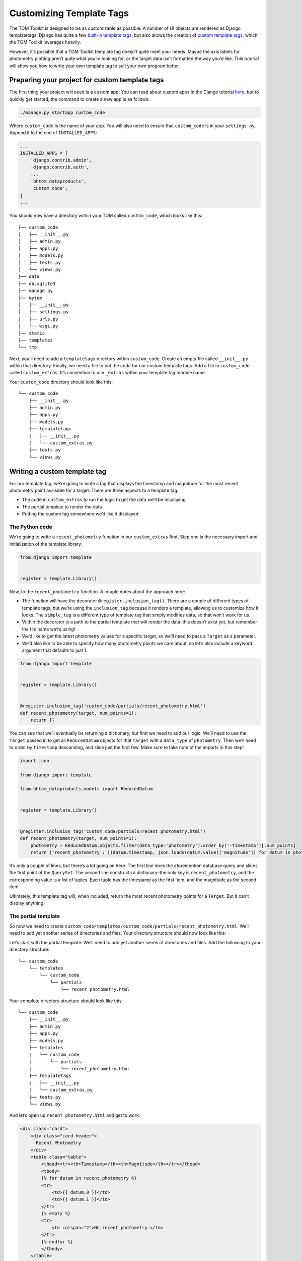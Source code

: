Customizing Template Tags
=========================

The TOM Toolkit is designed to be as customizable as possible. A number
of UI objects are rendered as Django templatetags. Django has quite a
few `built-in template
tags <https://docs.djangoproject.com/en/3.0/ref/templates/builtins/>`__,
but also allows the creation of `custom template
tags <https://docs.djangoproject.com/en/3.0/howto/custom-template-tags/>`__,
which the TOM Toolkit leverages heavily.

However, it’s possible that a TOM Toolkit template tag doesn’t quite
meet your needs. Maybe the axis labels for photometry plotting aren’t
quite what you’re looking for, or the target data isn’t formatted the
way you’d like. This tutorial will show you how to write your own
template tag to suit your own program better.

Preparing your project for custom template tags
-----------------------------------------------

The first thing your project will need is a custom app. You can read
about custom apps in the Django tutorial
`here <https://docs.djangoproject.com/en/dev/intro/tutorial01/>`__, but
to quickly get started, the command to create a new app is as follows:

.. code:: python

   ./manage.py startapp custom_code

Where ``custom_code`` is the name of your app. You will also need to
ensure that ``custom_code`` is in your ``settings.py``. Append it to the
end of ``INSTALLED_APPS``:

.. code:: python

   ...
   INSTALLED_APPS = [
       'django.contrib.admin',
       'django.contrib.auth',
       ...
       'bhtom_dataproducts',
       'custom_code',
   ]
   ...

You should now have a directory within your TOM called ``custom_code``,
which looks like this:

::

   ├── custom_code
   |   ├── __init__.py
   │   ├── admin.py
   │   ├── apps.py
   │   ├── models.py
   │   ├── tests.py
   │   └── views.py
   ├── data
   ├── db.sqlite3
   ├── manage.py
   ├── mytom
   │   ├── __init__.py
   │   ├── settings.py
   │   ├── urls.py
   │   └── wsgi.py
   ├── static
   ├── templates
   └── tmp

Next, you’ll need to add a ``templatetags`` directory within
``custom_code``. Create an empty file called ``__init__.py`` within that
directory. Finally, we need a file to put the code for our custom
template tags. Add a file in ``custom_code`` called ``custom_extras``.
It’s convention to use ``_extras`` within your template tag module name.

Your ``custom_code`` directory should look like this:

::

   └── custom_code
       ├── __init__.py
       ├── admin.py
       ├── apps.py
       ├── models.py
       ├── templatetags
       |   ├── __init__.py
       |   └── custom_extras.py
       ├── tests.py
       └── views.py

Writing a custom template tag
-----------------------------

For our template tag, we’re going to write a tag that displays the
timestamp and magnitude for the most recent photometry point available
for a target. There are three aspects to a template tag:

-  The code in ``custom_extras`` to run the logic to get the data we’ll
   be displaying
-  The partial template to render the data
-  Putting the custom tag somewhere we’d like it displayed

The Python code
~~~~~~~~~~~~~~~

We’re going to write a ``recent_photometry`` function in our
``custom_extras`` first. Step one is the necessary import and
initialization of the template library:

.. code:: python

   from django import template


   register = template.Library()

Now, to the ``recent_photometry`` function. A couple notes about the
approach here:

-  The function will have the decorator ``@register.inclusion_tag()``.
   There are a couple of different types of template tags, but we’re
   using the ``inclusion_tag`` because it renders a template, allowing
   us to customize how it looks. The ``simple_tag`` is a different type
   of template tag that simply modifies data, so that won’t work for us.
-  Within the decorator is a path to the partial template that will
   render the data–this doesn’t exist yet, but remember the file name
   we’re using!
-  We’d like to get the latest photometry values for a specific target,
   so we’ll need to pass a ``Target`` as a parameter.
-  We’d also like to be able to specify how many photometry points we
   care about, so let’s also include a keyword argument that defaults to
   just 1.

.. code:: python

   from django import template


   register = template.Library()


   @register.inclusion_tag('custom_code/partials/recent_photometry.html')
   def recent_photometry(target, num_points=1):
       return {}

You can see that we’ll eventually be returning a dictionary, but first
we need to add our logic. We’ll need to use the ``Target`` passed in to
get all ``ReducedDatum`` objects for that ``Target`` with a
``data_type`` of ``photometry``. Then we’ll need to order by
``timestamp`` descending, and slice just the first few. Make sure to
take note of the imports in this step!

.. code:: python

   import json

   from django import template

   from bhtom_dataproducts.models import ReducedDatum


   register = template.Library()


   @register.inclusion_tag('custom_code/partials/recent_photometry.html')
   def recent_photometry(target, num_points=1):
       photometry = ReducedDatum.objects.filter(data_type='photometry').order_by('-timestamp')[:num_points]
       return {'recent_photometry': [(datum.timestamp, json.loads(datum.value)['magnitude']) for datum in photometry]}

It’s only a couple of lines, but there’s a lot going on here. The first
line does the aforemention database query and slices the first point of
the ``QuerySet``. The second line constructs a dictionary–the only key
is ``recent_photometry``, and the corresponding value is a list of
tuples. Each tuple has the timestamp as the first item, and the
magnitude as the second item.

Ultimately, this template tag will, when included, return the most
recent photometry points for a ``Target``. But it can’t display
anything!

The partial template
~~~~~~~~~~~~~~~~~~~~

So now we need to create
``custom_code/templates/custom_code/partials/recent_photometry.html``.
We’ll need to add yet another series of directories and files. Your
directory structure should now look like this:

Let’s start with the partial template. We’ll need to add yet another
series of directories and files. Add the following to your directory
structure:

::

   └── custom_code
       └── templates
           └── custom_code
               └── partials
                   └── recent_photometry.html

Your complete directory structure should look like this:

::

   └── custom_code
       ├── __init__.py
       ├── admin.py
       ├── apps.py
       ├── models.py
       ├── templates
       |   └── custom_code
       |       └── partials
       |           └── recent_photometry.html
       ├── templatetags
       |   ├── __init__.py
       |   └── custom_extras.py
       ├── tests.py
       └── views.py

And let’s open up ``recent_photometry.html`` and get to work.

.. code:: html

   <div class="card">
       <div class="card-header">
         Recent Photometry
       </div>
       <table class="table">
           <thead><tr><th>Timestamp</th><th>Magnitude</th></tr></thead>
           <tbody>
           {% for datum in recent_photometry %}
           <tr>
               <td>{{ datum.0 }}</td>
               <td>{{ datum.1 }}</td>
           </tr>
           {% empty %}
           <tr>
               <td colspan="2">No recent photometry.</td>
           </tr>
           {% endfor %}
           </tbody>
       </table>
   </div>

This template looks suspiciously like a few others in the TOM Toolkit,
but that’s okay! It will just render a two-column table with columns for
timestamp and magnitude. The dictionary we returned is accessible to the
template, which is why this line works:

.. code:: html

   {% for datum in recent_photometry %}

It iterates over the value referred to by ``recent_photometry``, which,
if you recall, is a list of tuples. Then it renders each element of the
tuple in a ``<td>`` element.

So we have a partial template and a template tag that can be used
anywhere, but we have to put it somewhere!

Using the template tag
~~~~~~~~~~~~~~~~~~~~~~

The target detail page seems like a logical place for this, so let’s go
there. First, we need to override our ``target_detail.html`` template.
If you haven’t read the tutorial on template overriding, you can do so
`here <customize_templates>`__– in the meantime, you’ll need to add
``target_detail.html`` to ``templates/bhtom_targets/`` in the top level of
your project. Your project directory should look like this:

::

   ├── custom_code
   ├── data
   ├── db.sqlite3
   ├── manage.py
   ├── mytom
   ├── static
   ├── templates
   │   └── bhtom_targets
   │       └── target_detail.html
   └── tmp

Then, you’ll need to copy the contents of ``target_detail.html`` in the
base TOM Toolkit to your ``target_detail.html``. You can find that file
on
`Github <https://github.com/TOMToolkit/tom_base/blob/main/bhtom_targets/templates/bhtom_targets/target_detail.html>`__.

Near the top of the file, there’s a series of template tags that are
loaded in. Add ``custom_extras`` to that list:

.. code:: html

   {% extends 'bhtom_common/base.html' %}
   {% load comments bootstrap4 bhtom_common_extras targets_extras observation_extras dataproduct_extras publication_extras custom_extras static cache %}
   ...

Then, put your templatetag in the HTML somewhere, passing in ``object``
(which refers to the object value of the current template context) and
the desired number of photometry points:

.. code:: html

   ...
   {% endif %}
   {% target_buttons object %}
   {% target_data object %}
   {% if object.type == 'SIDEREAL' %}
   {% aladin object %}
   {% endif %}
   {% recent_photometry object num_points=3 %}
   ...

The new table should be displayed on your target detail page! Not only
that, but you’ll now be able to include that template tag on other
pages, too. And if it doesn’t quite meet your needs–perhaps you want the
most recent photometry points for all targets, for example–it can be
easily modified.

As far as this template tag goes, as of this tutorial, it’s now a part
of the base TOM Toolkit, but all of the information here should provide
you with the ability to write your own.
